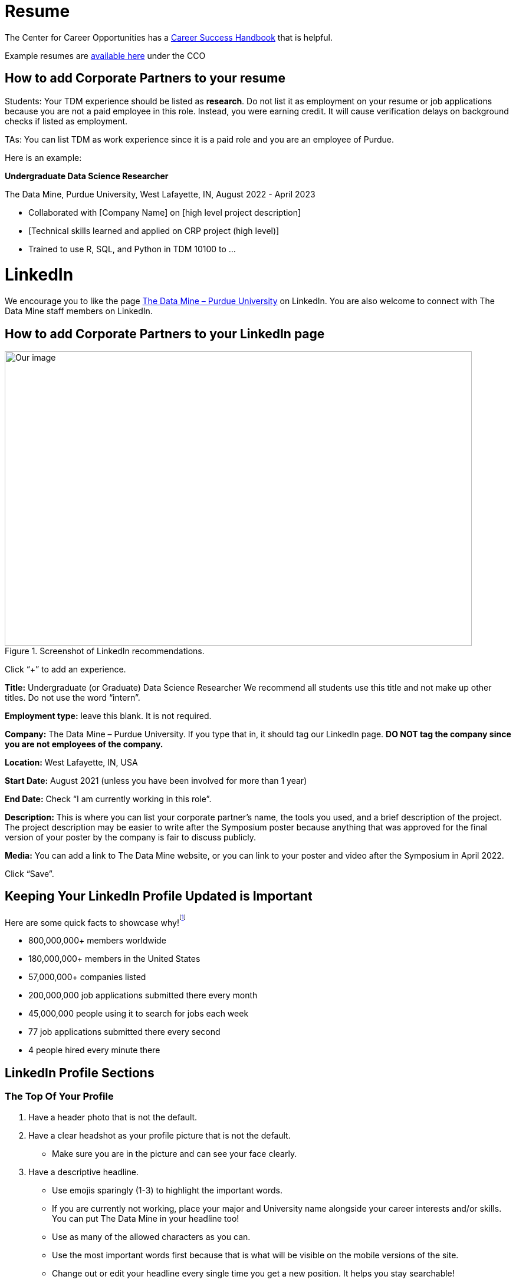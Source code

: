 = Resume

The Center for Career Opportunities has a https://user-52947541.cld.bz/2020-2021-Purdue-University-Career-Success-Handbook[Career Success Handbook] that is helpful. 

Example resumes are https://user-52947541.cld.bz/2020-2021-Purdue-University-Career-Success-Handbook/18/[available here] under the CCO 

== How to add Corporate Partners to your resume

Students: Your TDM experience should be listed as *research*. Do not list it as employment on your resume or job applications because you are not a paid employee in this role. Instead, you were earning credit. It will cause verification delays on background checks if listed as employment. 

TAs: You can list TDM as work experience since it is a paid role and you are an employee of Purdue. 

Here is an example: 

*Undergraduate Data Science Researcher* 

The Data Mine, Purdue University, West Lafayette, IN, August 2022 - April 2023

* Collaborated with [Company Name] on [high level project description]
* [Technical skills learned and applied on CRP project (high level)]
* Trained to use R, SQL, and Python in TDM 10100  to …

= LinkedIn

We encourage you to like the page https://www.linkedin.com/company/datamine-purdue[The Data Mine – Purdue University] on LinkedIn. You are also welcome to connect with The Data Mine staff members on LinkedIn. 

== How to add Corporate Partners to your LinkedIn page


image::LinkedIn_guidance.jpg[Our image, width=792, height=500, loading=lazy, title="Screenshot of LinkedIn recommendations."]

Click “+” to add an experience. 

*Title:* Undergraduate (or Graduate) Data Science Researcher 
We recommend all students use this title and not make up other titles. Do not use the word “intern”.

*Employment type:* leave this blank. It is not required. 

*Company:* The Data Mine – Purdue University. 
If you type that in, it should tag our LinkedIn page. **DO NOT tag the company since you are not employees of the company.**

*Location:* West Lafayette, IN, USA

*Start Date:* August 2021 (unless you have been involved for more than 1 year)

*End Date:* Check “I am currently working in this role”. 

*Description:* This is where you can list your corporate partner’s name, the tools you used, and a brief description of the project. The project description may be easier to write after the Symposium poster because anything that was approved for the final version of your poster by the company is fair to discuss publicly. 

*Media:* You can add a link to The Data Mine website, or you can link to your poster and video after the Symposium in April 2022. 

Click “Save”. 

== Keeping Your LinkedIn Profile Updated is Important
Here are some quick facts to showcase why!^footnote:stats[https://news.linkedin.com/about-us#Statistics]^

* 800,000,000+ members worldwide
* 180,000,000+ members in the United States
* 57,000,000+ companies listed
* 200,000,000 job applications submitted there every month 
* 45,000,000 people using it to search for jobs each week 
* 77 job applications submitted there every second 
* 4 people hired every minute there

== LinkedIn Profile Sections 
=== The Top Of Your Profile
. Have a header photo that is not the default.
. Have a clear headshot as your profile picture that is not the default.
- Make sure you are in the picture and can see your face clearly.
. Have a descriptive headline.
- Use emojis sparingly (1-3) to highlight the important words. 
- If you are currently not working, place your major and University name alongside your career interests and/or skills. You can put The Data Mine in your headline too!
- Use as many of the allowed characters as you can.
- Use the most important words first because that is what will be visible on the mobile versions of the site.
- Change out or edit your headline every single time you get a new position. It helps you stay searchable!
. Have contact info filled in.
- I recommend an email address at the very least.
. Make sure your latest employment and education is filled in.
- You can also use longer-term volunteer activities or leadership positions if you feel they were significant.
- Feel free to use "open to work" if you are actively searching for a job.

=== Highlighted Information
. Have the "About" section filled in.
- This should be a minimum of 3 sentences.
- Give an overview of yourself and discuss your current role and responsibilities.
- Discuss one or two past roles and responsibilities.
- Highlight your strengths, skills, and career interests.
. Feature posts from important activities/events.
- I recommend at least 1. As of now, LinkedIn shows 3 featured posts (that you have to select) on your profile before having to scroll to see the others. If you have more posts featured, they will not get seen as often when buried.
- Change out featured posts every so often to keep your page fresh. This can be a helpful reminder to stay active on the site.

=== Experience
. Fill in as much information as you can. This is one of the most important parts of your profile.
- Do not use abbreviations for your job titles. Abbreviations can vary too much from company to company. 
- As mentioned earlier, longer-term volunteer or leaderships positions can go here if you feel they were significant enough to not be placed in the volunteering section.
. Add media links, documents, and/or pictures to each position to showcase more information and make it more interactive for the viewers.

=== Education
. Use the full degree titles and major/minor titles.
- Some examples include Bachelor's Degree in Computer Science or Doctor of Philosophy in Mechanical Engineering.
. Add media links, documents, and/or pictures here as well. 
- Some examples include showcasing a final project (The Data Mine), a web article you were featured in, or just the website to your major so others can learn more about what you are studying.

=== Honors & Awards
. A variety of awards can go here.
- Scholarships
- Dean's List/Honors
- Competition placement
. Add the associated school or work activity.

=== Volunteering
. Use the title to state your position and the event.
- Online-only events count too
- School, community, non-profit organizations

=== Additional Sections
- Recommendations
- Courses
- Languages
- Projects
- Test Scores
- Patents

=== Get Your LinkedIn Stats!
- LinkedIn
- inlytics
- Shield
